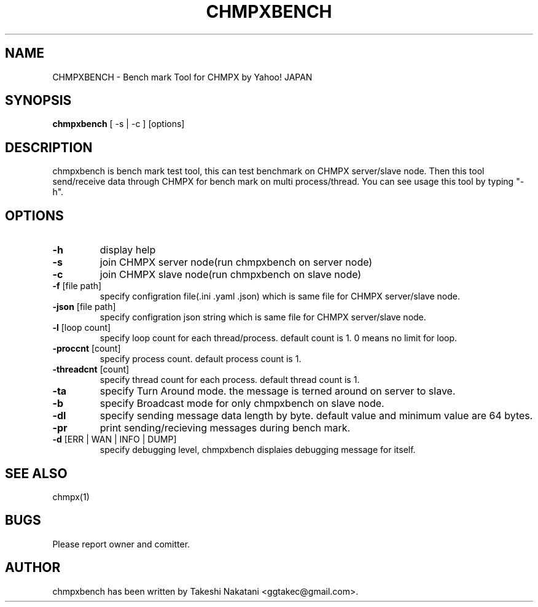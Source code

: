 .TH CHMPXBENCH "1" "May 2015" "CHMPX" "Consistent Hashing Mq inProcess data eXchange"
.SH NAME
CHMPXBENCH \- Bench mark Tool for CHMPX by Yahoo! JAPAN
.SH SYNOPSIS
.B chmpxbench
[ \-s | \-c ] [options]
.SH DESCRIPTION
.PP
chmpxbench is bench mark test tool, this can test benchmark on CHMPX server/slave node. Then this tool send/receive data through CHMPX for bench mark on multi process/thread. You can see usage this tool by typing "-h".
.SH OPTIONS
.TP
\fB\-h\fR
display help
.TP
\fB\-s\fR
join CHMPX server node(run chmpxbench on server node)
.TP
\fB\-c\fR
join CHMPX slave node(run chmpxbench on slave node)
.TP
\fB\-f\fR [file path]
specify configration file(.ini .yaml .json) which is same file for CHMPX server/slave node.
.TP
\fB\-json\fR [file path]
specify configration json string which is same file for CHMPX server/slave node.
.TP
\fB\-l\fR [loop count]
specify loop count for each thread/process. default count is 1. 0 means no limit for loop.
.TP
\fB\-proccnt\fR [count]
specify process count. default process count is 1.
.TP
\fB\-threadcnt\fR [count]
specify thread count for each process. default thread count is 1.
.TP
\fB\-ta\fR
specify Turn Around mode. the message is terned around on server to slave.
.TP
\fB\-b\fR
specify Broadcast mode for only chmpxbench on slave node.
.TP
\fB\-dl\fR
specify sending message data length by byte. default value and minimum value are 64 bytes.
.TP
\fB\-pr\fR
print sending/recieving messages during bench mark.
.TP
\fB\-d\fR [ERR | WAN | INFO | DUMP]
specify debugging level, chmpxbench displaies debugging message for itself.
.SH SEE ALSO
.TP
chmpx(1)
.SH BUGS
.TP
Please report owner and comitter.
.SH AUTHOR
chmpxbench has been written by Takeshi Nakatani <ggtakec@gmail.com>.

